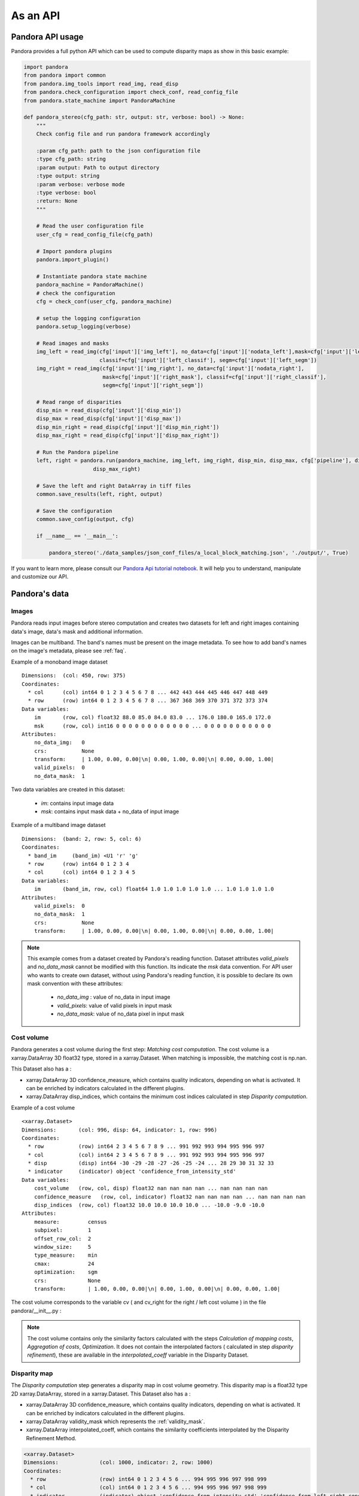 .. _as_an_api:

As an API
=========

Pandora API usage
*****************

Pandora provides a full python API which can be used to compute disparity maps as show in this basic example:

.. sourcecode:: python

    import pandora
    from pandora import common
    from pandora.img_tools import read_img, read_disp
    from pandora.check_configuration import check_conf, read_config_file
    from pandora.state_machine import PandoraMachine

    def pandora_stereo(cfg_path: str, output: str, verbose: bool) -> None:
        """
        Check config file and run pandora framework accordingly

        :param cfg_path: path to the json configuration file
        :type cfg_path: string
        :param output: Path to output directory
        :type output: string
        :param verbose: verbose mode
        :type verbose: bool
        :return: None
        """

        # Read the user configuration file
        user_cfg = read_config_file(cfg_path)

        # Import pandora plugins
        pandora.import_plugin()

        # Instantiate pandora state machine
        pandora_machine = PandoraMachine()
        # check the configuration
        cfg = check_conf(user_cfg, pandora_machine)

        # setup the logging configuration
        pandora.setup_logging(verbose)

        # Read images and masks
        img_left = read_img(cfg['input']['img_left'], no_data=cfg['input']['nodata_left'],mask=cfg['input']['left_mask'],
                            classif=cfg['input']['left_classif'], segm=cfg['input']['left_segm'])
        img_right = read_img(cfg['input']['img_right'], no_data=cfg['input']['nodata_right'],
                             mask=cfg['input']['right_mask'], classif=cfg['input']['right_classif'],
                             segm=cfg['input']['right_segm'])

        # Read range of disparities
        disp_min = read_disp(cfg['input']['disp_min'])
        disp_max = read_disp(cfg['input']['disp_max'])
        disp_min_right = read_disp(cfg['input']['disp_min_right'])
        disp_max_right = read_disp(cfg['input']['disp_max_right'])

        # Run the Pandora pipeline
        left, right = pandora.run(pandora_machine, img_left, img_right, disp_min, disp_max, cfg['pipeline'], disp_min_right,
                          disp_max_right)

        # Save the left and right DataArray in tiff files
        common.save_results(left, right, output)

        # Save the configuration
        common.save_config(output, cfg)

        if __name__ == '__main__':

            pandora_stereo('./data_samples/json_conf_files/a_local_block_matching.json', './output/', True)

If you want to learn  more, please consult our `Pandora Api tutorial notebook <https://github.com/CNES/Pandora/tree/master/notebooks/...>`_.
It will help you to understand, manipulate and customize our API.

Pandora's data
**************

Images
######

Pandora reads input images before stereo computation and creates two datasets for left and right
images containing data's image, data's mask and additional information.

Images can be multiband. The band's names must be present on the image metadata.
To see how to add band's names on the image's metadata, please see :ref:`faq`.

Example of a monoband image dataset

::

    Dimensions:  (col: 450, row: 375)
    Coordinates:
      * col      (col) int64 0 1 2 3 4 5 6 7 8 ... 442 443 444 445 446 447 448 449
      * row      (row) int64 0 1 2 3 4 5 6 7 8 ... 367 368 369 370 371 372 373 374
    Data variables:
        im       (row, col) float32 88.0 85.0 84.0 83.0 ... 176.0 180.0 165.0 172.0
        msk      (row, col) int16 0 0 0 0 0 0 0 0 0 0 0 0 ... 0 0 0 0 0 0 0 0 0 0 0
    Attributes:
        no_data_img:   0
        crs:           None
        transform:     | 1.00, 0.00, 0.00|\n| 0.00, 1.00, 0.00|\n| 0.00, 0.00, 1.00|
        valid_pixels:  0
        no_data_mask:  1

Two data variables are created in this dataset:

 * *im*: contains input image data
 * *msk*: contains input mask data + no_data of input image

Example of a multiband image dataset

::

    Dimensions:  (band: 2, row: 5, col: 6)
    Coordinates:
      * band_im     (band_im) <U1 'r' 'g'
      * row      (row) int64 0 1 2 3 4
      * col      (col) int64 0 1 2 3 4 5
    Data variables:
        im       (band_im, row, col) float64 1.0 1.0 1.0 1.0 1.0 ... 1.0 1.0 1.0 1.0
    Attributes:
        valid_pixels:  0
        no_data_mask:  1
        crs:           None
        transform:     | 1.00, 0.00, 0.00|\n| 0.00, 1.00, 0.00|\n| 0.00, 0.00, 1.00|


.. note::
    This example comes from a dataset created by Pandora's reading function. Dataset attributes
    *valid_pixels* and *no_data_mask* cannot be modified with this function. Its indicate the *msk*
    data convention.
    For API user who wants to create own dataset, without using Pandora's reading function, it is
    possible to declare its own mask convention with these attributes:

      * *no_data_img* : value of no_data in input image
      * *valid_pixels*: value of valid pixels in input mask
      * *no_data_mask*: value of no_data pixel in input mask

Cost volume
###########

Pandora generates a cost volume during the first step: *Matching cost computation*. The cost volume is a
xarray.DataArray 3D float32 type, stored in a xarray.Dataset.
When matching is impossible, the matching cost is np.nan.

This Dataset also has a :

- xarray.DataArray 3D confidence_measure, which contains quality indicators, depending on what is activated. It can be enriched by indicators calculated in the different plugins.
- xarray.DataArray disp_indices, which contains the minimum cost indices calculated in step *Disparity computation*.


Example of a cost volume


::

    <xarray.Dataset>
    Dimensions:       (col: 996, disp: 64, indicator: 1, row: 996)
    Coordinates:
      * row           (row) int64 2 3 4 5 6 7 8 9 ... 991 992 993 994 995 996 997
      * col           (col) int64 2 3 4 5 6 7 8 9 ... 991 992 993 994 995 996 997
      * disp          (disp) int64 -30 -29 -28 -27 -26 -25 -24 ... 28 29 30 31 32 33
      * indicator     (indicator) object 'confidence_from_intensity_std'
    Data variables:
        cost_volume   (row, col, disp) float32 nan nan nan nan ... nan nan nan nan
        confidence_measure   (row, col, indicator) float32 nan nan nan nan ... nan nan nan nan
        disp_indices  (row, col) float32 10.0 10.0 10.0 10.0 ... -10.0 -9.0 -10.0
    Attributes:
        measure:         census
        subpixel:        1
        offset_row_col:  2
        window_size:     5
        type_measure:    min
        cmax:            24
        optimization:    sgm
        crs:             None
        transform:       | 1.00, 0.00, 0.00|\n| 0.00, 1.00, 0.00|\n| 0.00, 0.00, 1.00|

The cost volume corresponds to the variable cv ( and cv_right for the right / left cost volume ) in the file pandora/__init__.py :

.. note::

    The cost volume contains only the similarity factors calculated with the steps *Calculation of mapping costs*,
    *Aggregation of costs*, *Optimization*. It does not contain the interpolated factors ( calculated in step
    *disparity refinement*), these are available in the *interpolated_coeff* variable in the Disparity Dataset.

Disparity map
#############

The *Disparity computation* step generates a disparity map in cost volume geometry. This disparity map is
a float32 type 2D xarray.DataArray, stored in a xarray.Dataset.
This Dataset also has a :

- xarray.DataArray 3D confidence_measure, which contains quality indicators, depending on what is activated. It can be enriched by indicators calculated in the different plugins.
- xarray.DataArray validity_mask which represents the :ref:`validity_mask`.
- xarray.DataArray interpolated_coeff, which contains the similarity coefficients interpolated by the Disparity Refinement Method.


.. sourcecode:: text

    <xarray.Dataset>
    Dimensions:             (col: 1000, indicator: 2, row: 1000)
    Coordinates:
      * row                 (row) int64 0 1 2 3 4 5 6 ... 994 995 996 997 998 999
      * col                 (col) int64 0 1 2 3 4 5 6 ... 994 995 996 997 998 999
      * indicator           (indicator) object 'confidence_from_intensity_std' 'confidence_from_left_right_consistency'
    Data variables:
        disparity_map       (row, col) float32 0.0 0.0 0.0 0.0 ... 0.0 0.0 0.0 0.0
        validity_mask       (row, col) uint16 1 1 1 1 1 1 1 1 1 ... 1 1 1 1 1 1 1 1
        interpolated_coeff  (row, col) float64 nan nan nan nan ... nan nan nan nan
        confidence_measure  (row, col, indicator) float32 nan nan nan ... nan nan nan
    Attributes:
        measure:                census
        subpixel:               1
        offset_row_col:         0
        window_size:            5
        type_measure:           min
        cmax:                   24
        optimization:           sgm
        disp_min:               -30
        disp_max:               33
        refinement:             vfit
        filter:                 median
        validation:             cross_checking
        interpolated_disparity: none
        crs:                    None
        transform:              | 1.00, 0.00, 0.00|\n| 0.00, 1.00, 0.00|\n| 0.00, 0.00, 1.00|


Validity mask
#############

Validity masks are 2D xarray.DataArray and are 16-bit encoded: each bit represents a
rejection criterion (= 1 if rejection, = 0 otherwise): See :ref:`validity_mask`.

The validity masks are stored in the xarray.Dataset left and right in the pandora/__init__.py file.

.. _border_management:

Border management
#################

Left image
----------

Pixels of the left image for which the measurement thumbnail protrudes from the left image are set to :math:`nan` on the cost volume
For a similarity measurement with a 5x5 window, these incalculable pixels in the left image correspond
to a 2-pixel crown at the top, bottom, right and left, and are represented by the offset_row_col attribute in
the xarray.Dataset.

These pixels will have bit 0 set, *The point is invalid: left image edge*, in the :ref:`validity_mask` and
will be assigned the *invalid_disparity* ( configurable in the json configuration file ) in the disparity maps.

Right image
-----------

Because of the disparity range choice, it is possible that there is no available point to scan on the right image.
In this case, matching cost cannot be computed for this pixel and the value will be set to :math:`nan` .
Then bit 1 will be set : *The point is invalid: the disparity interval to explore is
absent in the right image* and the point disparity will be set to *invalid_disparity*.